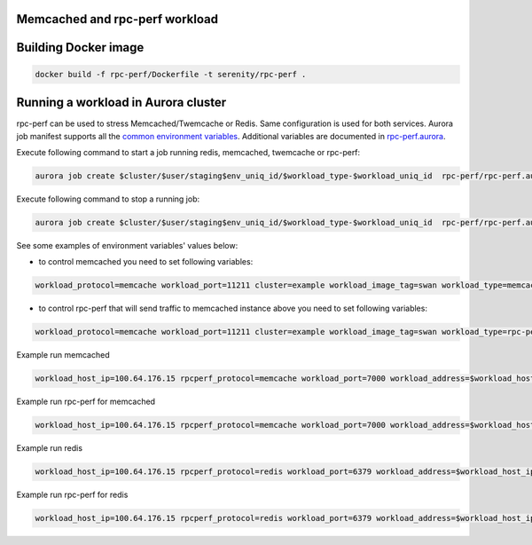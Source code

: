 Memcached and rpc-perf workload
===============================

Building Docker image
=====================

.. code-block:: sh

    docker build -f rpc-perf/Dockerfile -t serenity/rpc-perf .

Running a workload in Aurora cluster
====================================

rpc-perf can be used to stress Memcached/Twemcache or Redis. Same configuration is used for both services. Aurora job manifest supports all the `common environment variables`_. Additional variables are documented in `rpc-perf.aurora`_.

.. _common environment variables: /common.aurora
.. _rpc-perf.aurora: rpc-perf.aurora

Execute following command to start a job running redis, memcached, twemcache or rpc-perf:

.. code-block:: sh

 aurora job create $cluster/$user/staging$env_uniq_id/$workload_type-$workload_uniq_id  rpc-perf/rpc-perf.aurora

Execute following command to stop a running job:

.. code-block:: sh

 aurora job create $cluster/$user/staging$env_uniq_id/$workload_type-$workload_uniq_id  rpc-perf/rpc-perf.aurora
  
See some examples of environment variables' values below:

- to control memcached you need to set following variables:

.. code-block:: sh

 workload_protocol=memcache workload_port=11211 cluster=example workload_image_tag=swan workload_type=memcached workload_address=192.0.2.100 workload_image='serenity/swan' kafka_brokers=192.0.2.200:9092 user=miwanowsk env_uniq_id=123 workload_uniq_id=456 workload_host_ip=192.0.2.100 load_generator_host_ip=192.0.2.100 

- to control rpc-perf that will send traffic to memcached instance above you need to set following variables:

.. code-block:: sh

 workload_protocol=memcache workload_port=11211 cluster=example workload_image_tag=swan workload_type=rpc-perf workload_address=192.0.2.100 workload_image='serenity/rpc-perf' kafka_brokers=192.0.2.200:9092 user=miwanowsk env_uniq_id=123 workload_uniq_id=456 workload_host_ip=192.0.2.100 load_generator_host_ip=192.0.2.100 

Example run memcached

.. code-block:: sh

    workload_host_ip=100.64.176.15 rpcperf_protocol=memcache workload_port=7000 workload_address=$workload_host_ip cluster=example workload_image_tag=swan workload_type=memcached workload_image='serenity/swan' kafka_brokers=192.0.2.200:9092 user=$USER env_uniq_id=15 workload_uniq_id=$workload_port load_generator_host_ip=$workload_host_ip sh -c 'aurora job create $cluster/$user/staging$env_uniq_id/$workload_type-$workload_uniq_id rpc-perf/rpc-perf.aurora'

Example run rpc-perf for memcached

.. code-block:: sh

    workload_host_ip=100.64.176.15 rpcperf_protocol=memcache workload_port=7000 workload_address=$workload_host_ip cluster=example workload_image_tag=swan workload_type=rpc-perf workload_image='serenity/swan' kafka_brokers=192.0.2.200:9092 user=$USER env_uniq_id=15 workload_uniq_id=$workload_port load_generator_host_ip=$workload_host_ip sh -c 'aurora job create $cluster/$user/staging$env_uniq_id/$workload_type-$workload_uniq_id rpc-perf/rpc-perf.aurora'

Example run redis

.. code-block:: sh

    workload_host_ip=100.64.176.15 rpcperf_protocol=redis workload_port=6379 workload_address=$workload_host_ip cluster=example workload_image_tag=3 workload_type=redis workload_image='serenity/redis' kafka_brokers=192.0.2.200:9092 user=$USER env_uniq_id=15 workload_uniq_id=$workload_port load_generator_host_ip=$workload_host_ip sh -c 'aurora job create $cluster/$user/staging$env_uniq_id/$workload_type-$workload_uniq_id rpc-perf/rpc-perf.aurora'

Example run rpc-perf for redis

.. code-block:: sh

    workload_host_ip=100.64.176.15 rpcperf_protocol=redis workload_port=6379 workload_address=$workload_host_ip cluster=example workload_image_tag=3 workload_type=rpc-perf workload_image='serenity/redis' kafka_brokers=192.0.2.200:9092 user=$USER env_uniq_id=15 workload_uniq_id=$workload_port load_generator_host_ip=$workload_host_ip sh -c 'aurora job create $cluster/$user/staging$env_uniq_id/$workload_type-$workload_uniq_id rpc-perf/rpc-perf.aurora'

